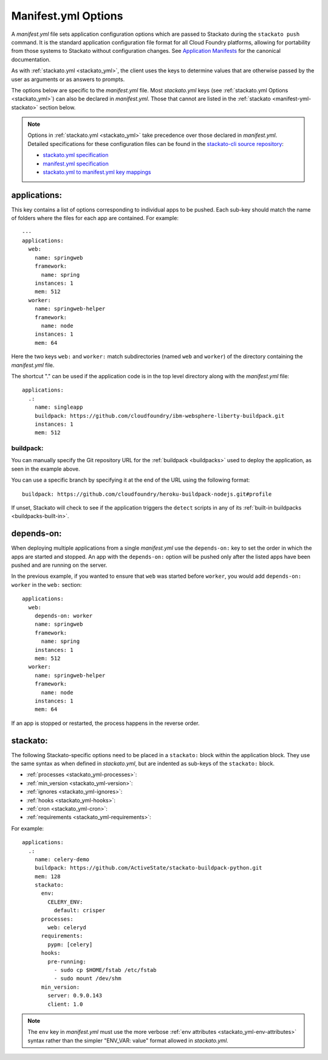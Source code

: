 .. index:: manifest.yml
.. _manifest_yml:
.. highlight:: yaml

Manifest.yml Options
====================

A *manifest.yml* file sets application configuration options which are
passed to Stackato during the ``stackato push`` command. It is the
standard application configuration file format for all Cloud Foundry
platforms, allowing for portability from those systems to Stackato
without configuration changes. See `Application Manifests
<http://docs.cloudfoundry.org/devguide/deploy-apps/manifest.html>`_ for
the canonical documentation.

As with :ref:`stackato.yml <stackato_yml>`, the client uses the keys to
determine values that are otherwise passed by the user as arguments or
as answers to prompts. 

The options below are specific to the *manifest.yml* file. Most
*stackato.yml* keys (see :ref:`stackato.yml Options <stackato_yml>`) can
also be declared in *manifest.yml*. Those that cannot are listed in the
:ref:`stackato <manifest-yml-stackato>` section below.

.. note::
  Options in :ref:`stackato.yml <stackato_yml>` take precedence over
  those declared in *manifest.yml*. Detailed specifications for these
  configuration files can be found in the `stackato-cli source
  repository <https://github.com/ActiveState/stackato-cli/>`_:

  * `stackato.yml specification <https://github.com/ActiveState/stackato-cli/blob/master/doc/stackato.yml.txt>`__
  * `manifest.yml specification <https://github.com/ActiveState/stackato-cli/blob/master/doc/manifest.yml.txt>`__
  * `stackato.yml to manifest.yml key mappings <https://github.com/ActiveState/stackato-cli/blob/master/doc/stackato-2-manifest.txt>`__

applications:
^^^^^^^^^^^^^

This key contains a list of options corresponding to individual apps to
be pushed. Each sub-key should match the name of folders where the
files for each app are contained. For example::

  ---
  applications:
    web:
      name: springweb
      framework:
        name: spring
      instances: 1
      mem: 512
    worker:
      name: springweb-helper
      framework:
        name: node
      instances: 1
      mem: 64

Here the two keys ``web:`` and ``worker:`` match subdirectories (named
``web`` and ``worker``) of the directory containing the *manifest.yml*
file.

The shortcut "." can be used if the application code is in the top level
directory along with the *manifest.yml* file::

  applications:
    .:
      name: singleapp
      buildpack: https://github.com/cloudfoundry/ibm-websphere-liberty-buildpack.git
      instances: 1
      mem: 512

.. _manifest_yml-buildpack:

buildpack:
~~~~~~~~~~

You can manually specify the Git repository URL for the :ref:`buildpack
<buildpacks>` used to deploy the application, as seen in the example
above. 
  
You can use a specific branch by specifying it at the end of the URL
using the following format::

  buildpack: https://github.com/cloudfoundry/heroku-buildpack-nodejs.git#profile

If unset, Stackato will check to see if the application triggers the
``detect`` scripts in any of its :ref:`built-in buildpacks
<buildpacks-built-in>`.

depends-on:
^^^^^^^^^^^

When deploying multiple applications from a single *manifest.yml* use
the ``depends-on:`` key to set the order in which the apps are started
and stopped. An app with the ``depends-on:`` option will be pushed only
after the listed apps have been pushed and are running on the server.

In the previous example, if you wanted to ensure that ``web`` was
started before ``worker``, you would add ``depends-on: worker`` in the
``web:`` section::

  applications:
    web:
      depends-on: worker
      name: springweb
      framework:
        name: spring
      instances: 1
      mem: 512
    worker:
      name: springweb-helper
      framework:
        name: node
      instances: 1
      mem: 64

If an app is stopped or restarted, the process happens in the reverse
order.

.. _manifest-yml-stackato:

stackato:
^^^^^^^^^

The following Stackato-specific options need to be placed in a
``stackato:`` block within the application block. They use the same
syntax as when defined in *stackato.yml*, but are indented as sub-keys
of the ``stackato:`` block.

* :ref:`processes <stackato_yml-processes>`:
* :ref:`min_version <stackato_yml-version>`:
* :ref:`ignores <stackato_yml-ignores>`:
* :ref:`hooks <stackato_yml-hooks>`:
* :ref:`cron <stackato_yml-cron>`:
* :ref:`requirements <stackato_yml-requirements>`:

For example::

  applications:
    .:
      name: celery-demo
      buildpack: https://github.com/ActiveState/stackato-buildpack-python.git
      mem: 128
      stackato:
        env:
          CELERY_ENV:
            default: crisper
        processes:
          web: celeryd
        requirements:
          pypm: [celery]
        hooks:
          pre-running:
            - sudo cp $HOME/fstab /etc/fstab
            - sudo mount /dev/shm
        min_version:
          server: 0.9.0.143
          client: 1.0


.. note::
  The ``env`` key in *manifest.yml* must use the more verbose
  :ref:`env attributes <stackato_yml-env-attributes>` syntax rather than
  the simpler "ENV_VAR: value" format allowed in *stackato.yml*.
